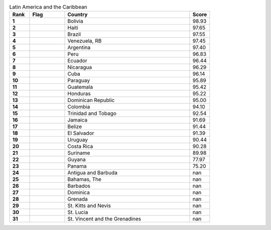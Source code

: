 .. list-table:: Latin America and the Caribbean
   :widths: 4 7 25 4
   :header-rows: 1
   :stub-columns: 1

   * - Rank
     - Flag
     - Country
     - Score
   * - 1
     - .. figure:: /flags/tn_bo-flag.gif
          :height: 50px
          :width: 50px
     - Bolivia
     - 98.93
   * - 2
     - .. figure:: /flags/tn_ht-flag.gif
          :height: 50px
          :width: 50px
     - Haiti
     - 97.65
   * - 3
     - .. figure:: /flags/tn_br-flag.gif
          :height: 50px
          :width: 50px
     - Brazil
     - 97.55
   * - 4
     - .. figure:: /flags/tn_ve-flag.gif
          :height: 50px
          :width: 50px
     - Venezuela, RB
     - 97.45
   * - 5
     - .. figure:: /flags/tn_ar-flag.gif
          :height: 50px
          :width: 50px
     - Argentina
     - 97.40
   * - 6
     - .. figure:: /flags/tn_pe-flag.gif
          :height: 50px
          :width: 50px
     - Peru
     - 96.83
   * - 7
     - .. figure:: /flags/tn_ec-flag.gif
          :height: 50px
          :width: 50px
     - Ecuador
     - 96.44
   * - 8
     - .. figure:: /flags/tn_ni-flag.gif
          :height: 50px
          :width: 50px
     - Nicaragua
     - 96.29
   * - 9
     - .. figure:: /flags/tn_cu-flag.gif
          :height: 50px
          :width: 50px
     - Cuba
     - 96.14
   * - 10
     - .. figure:: /flags/tn_py-flag.gif
          :height: 50px
          :width: 50px
     - Paraguay
     - 95.89
   * - 11
     - .. figure:: /flags/tn_gt-flag.gif
          :height: 50px
          :width: 50px
     - Guatemala
     - 95.42
   * - 12
     - .. figure:: /flags/tn_hn-flag.gif
          :height: 50px
          :width: 50px
     - Honduras
     - 95.22
   * - 13
     - .. figure:: /flags/tn_do-flag.gif
          :height: 50px
          :width: 50px
     - Dominican Republic
     - 95.00
   * - 14
     - .. figure:: /flags/tn_co-flag.gif
          :height: 50px
          :width: 50px
     - Colombia
     - 94.10
   * - 15
     - .. figure:: /flags/tn_tt-flag.gif
          :height: 50px
          :width: 50px
     - Trinidad and Tobago
     - 92.54
   * - 16
     - .. figure:: /flags/tn_jm-flag.gif
          :height: 50px
          :width: 50px
     - Jamaica
     - 91.69
   * - 17
     - .. figure:: /flags/tn_bz-flag.gif
          :height: 50px
          :width: 50px
     - Belize
     - 91.44
   * - 18
     - .. figure:: /flags/tn_sv-flag.gif
          :height: 50px
          :width: 50px
     - El Salvador
     - 91.39
   * - 19
     - .. figure:: /flags/tn_uy-flag.gif
          :height: 50px
          :width: 50px
     - Uruguay
     - 90.44
   * - 20
     - .. figure:: /flags/tn_cr-flag.gif
          :height: 50px
          :width: 50px
     - Costa Rica
     - 90.28
   * - 21
     - .. figure:: /flags/tn_sr-flag.gif
          :height: 50px
          :width: 50px
     - Suriname
     - 89.98
   * - 22
     - .. figure:: /flags/tn_gy-flag.gif
          :height: 50px
          :width: 50px
     - Guyana
     - 77.97
   * - 23
     - .. figure:: /flags/tn_pa-flag.gif
          :height: 50px
          :width: 50px
     - Panama
     - 75.20
   * - 24
     - .. figure:: /flags/tn_ag-flag.gif
          :height: 50px
          :width: 50px
     - Antigua and Barbuda
     - nan
   * - 25
     - .. figure:: /flags/tn_bs-flag.gif
          :height: 50px
          :width: 50px
     - Bahamas, The
     - nan
   * - 26
     - .. figure:: /flags/tn_bb-flag.gif
          :height: 50px
          :width: 50px
     - Barbados
     - nan
   * - 27
     - .. figure:: /flags/tn_dm-flag.gif
          :height: 50px
          :width: 50px
     - Dominica
     - nan
   * - 28
     - .. figure:: /flags/tn_gd-flag.gif
          :height: 50px
          :width: 50px
     - Grenada
     - nan
   * - 29
     - .. figure:: /flags/tn_kn-flag.gif
          :height: 50px
          :width: 50px
     - St. Kitts and Nevis
     - nan
   * - 30
     - .. figure:: /flags/tn_lc-flag.gif
          :height: 50px
          :width: 50px
     - St. Lucia
     - nan
   * - 31
     - .. figure:: /flags/tn_vc-flag.gif
          :height: 50px
          :width: 50px
     - St. Vincent and the Grenadines
     - nan
